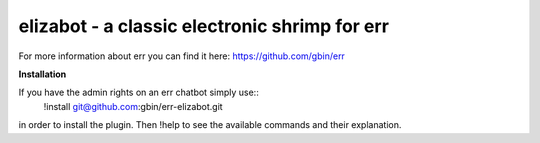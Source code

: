 elizabot - a classic electronic shrimp for err
==============================================

For more information about err you can find it here: https://github.com/gbin/err

**Installation**

If you have the admin rights on an err chatbot simply use::
    !install git@github.com:gbin/err-elizabot.git

in order to install the plugin.
Then !help to see the available commands and their explanation.


